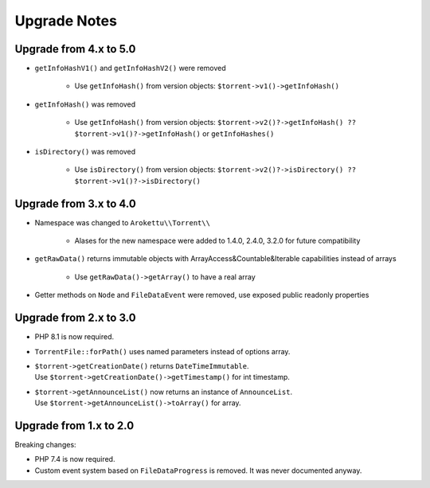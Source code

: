 Upgrade Notes
#############

Upgrade from 4.x to 5.0
=======================

* ``getInfoHashV1()`` and ``getInfoHashV2()`` were removed

    * Use ``getInfoHash()`` from version objects: ``$torrent->v1()->getInfoHash()``
* ``getInfoHash()`` was removed

    * Use ``getInfoHash()`` from version objects: ``$torrent->v2()?->getInfoHash() ?? $torrent->v1()?->getInfoHash()``
      or ``getInfoHashes()``
* ``isDirectory()`` was removed

    * Use ``isDirectory()`` from version objects: ``$torrent->v2()?->isDirectory() ?? $torrent->v1()?->isDirectory()``

Upgrade from 3.x to 4.0
=======================

* Namespace was changed to ``Arokettu\\Torrent\\``

    * Alases for the new namespace were added to 1.4.0, 2.4.0, 3.2.0 for future compatibility
* ``getRawData()`` returns immutable objects with ArrayAccess&Countable&Iterable capabilities instead of arrays

    * Use ``getRawData()->getArray()`` to have a real array
* Getter methods on ``Node`` and ``FileDataEvent`` were removed, use exposed public readonly properties

Upgrade from 2.x to 3.0
=======================

* PHP 8.1 is now required.
* ``TorrentFile::forPath()`` uses named parameters instead of options array.
* | ``$torrent->getCreationDate()`` returns ``DateTimeImmutable``.
  | Use ``$torrent->getCreationDate()->getTimestamp()`` for int timestamp.
* | ``$torrent->getAnnounceList()`` now returns an instance of ``AnnounceList``.
  | Use ``$torrent->getAnnounceList()->toArray()`` for array.

Upgrade from 1.x to 2.0
=======================

Breaking changes:

* PHP 7.4 is now required.
* Custom event system based on ``FileDataProgress`` is removed. It was never documented anyway.
